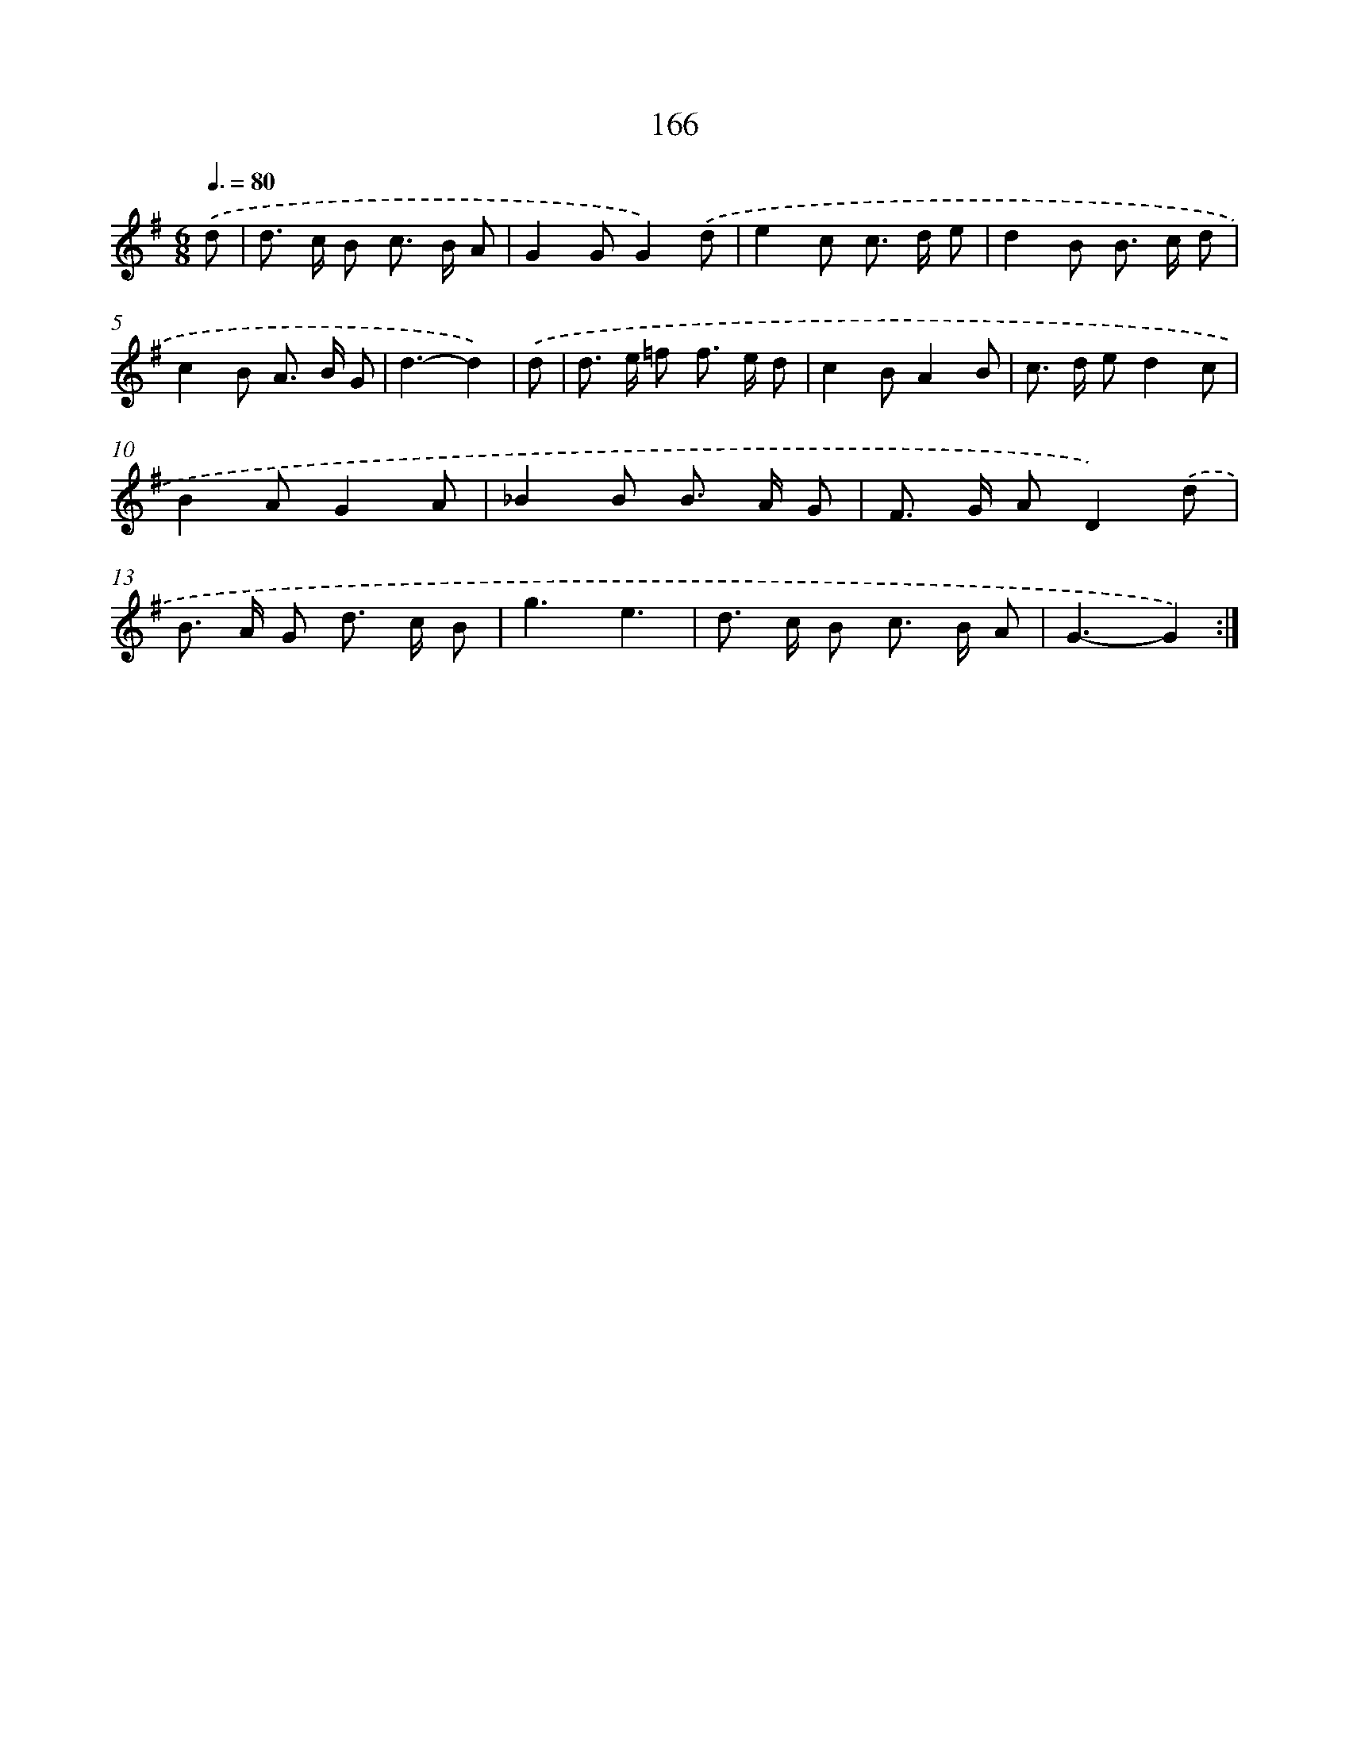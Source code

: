 X: 11341
T: 166
%%abc-version 2.0
%%abcx-abcm2ps-target-version 5.9.1 (29 Sep 2008)
%%abc-creator hum2abc beta
%%abcx-conversion-date 2018/11/01 14:37:14
%%humdrum-veritas 704963524
%%humdrum-veritas-data 3550313625
%%continueall 1
%%barnumbers 0
L: 1/8
M: 6/8
Q: 3/8=80
K: G clef=treble
.('d [I:setbarnb 1]|
d> c B c> B A |
G2GG2).('d |
e2c c> d e |
d2B B> c d |
c2B A> B G |
d3-d2) |
.('d [I:setbarnb 7]|
d> e =f f> e d |
c2BA2B |
c> d ed2c |
B2AG2A |
_B2B B> A G |
F> G AD2).('d |
B> A G d> c B |
g3e3 |
d> c B c> B A |
G3-G2) :|]
